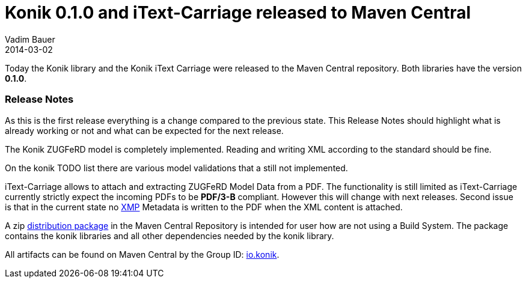 = Konik 0.1.0 and iText-Carriage released to Maven Central
Vadim Bauer
2014-03-02
:jbake-type: post
:jbake-status: published
:jbake-tags: Release, Konik 0.1.0, Changelog,
:abbreviation: Today the Konik library and the Konik iText Carriage were released to the Maven Central repository.  All libraries have the version 0.1.0
:idprefix:
:linkattrs:


Today the Konik library and the Konik iText Carriage were released to the Maven Central repository. Both libraries have the version *0.1.0*.
 
=== Release Notes

As this is the first release everything is a change compared to the previous state. This Release Notes should highlight what is already working or not and what can be expected for the next release.

The +Konik+ ZUGFeRD model is completely implemented. Reading and writing XML according to the standard should be fine. 

On the konik TODO list there are various model validations that a still not implemented. 


+iText-Carriage+ allows to attach and extracting ZUGFeRD Model Data from a PDF. 
The functionality is still limited as iText-Carriage currently strictly expect the incoming PDFs to be *PDF/3-B* compliant. 
However this will change with next releases. Second issue is that in the current state no http://de.wikipedia.org/wiki/Extensible_Metadata_Platform[XMP^] 
Metadata is written to the PDF when the XML content is attached.

A +zip+ https://oss.sonatype.org/content/repositories/releases/io/konik/distribution/0.1.0/distribution-0.1.0.zip[distribution package] in the Maven Central Repository is intended for user how are not using a Build System. 
The package contains the konik libraries and all other dependencies needed by the konik library.

All artifacts can be found on Maven Central by the Group ID: http://search.maven.org/#search%7Cga%7C1%7Cg%3A%22io.konik%22[io.konik^].
